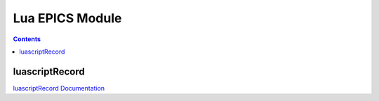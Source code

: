 =====
Lua EPICS Module
=====

.. contents:: Contents

luascriptRecord
--------

`luascriptRecord Documentation <http://htmlpreview.github.io/?https://github.com/epics-modules/lua/blob/master/docs/luascriptRecord.html>`_
